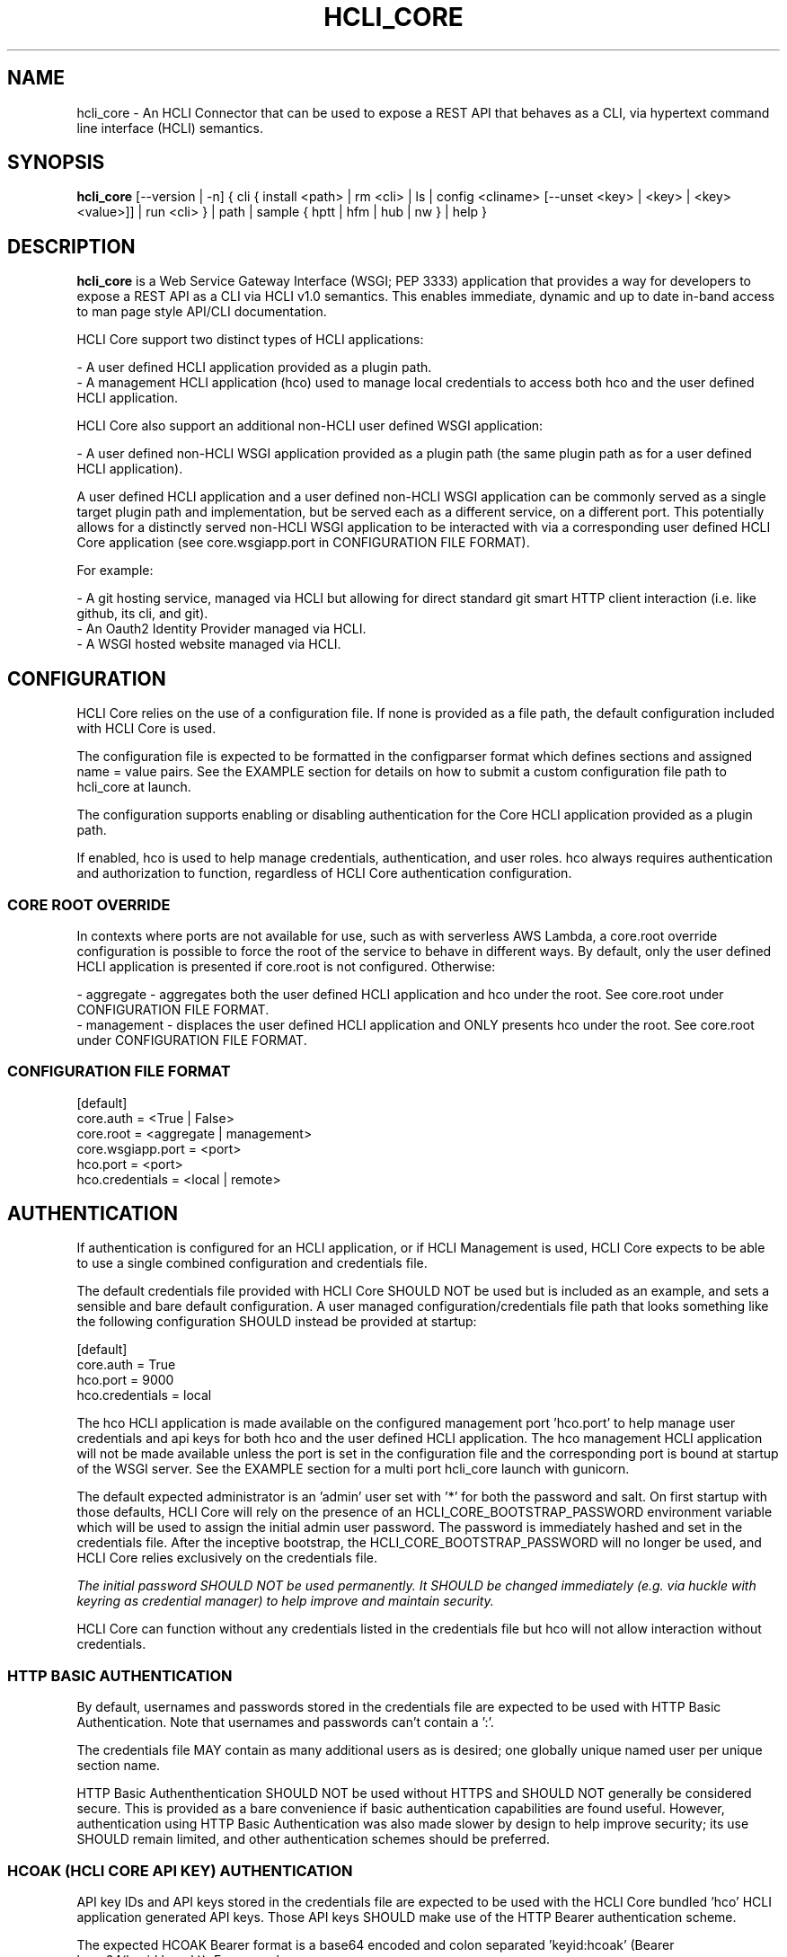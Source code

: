 .TH HCLI_CORE 1 "JUNE 2017" Linux "User Manuals"
.SH NAME
hcli_core \- An HCLI Connector that can be used to expose a REST API that behaves as a CLI, via hypertext command line interface (HCLI) semantics.
.SH SYNOPSIS
.B hcli_core
[--version | -n] { cli { install <path> | rm <cli> | ls | config <cliname> [--unset <key> | <key> | <key> <value>]] | run <cli> } | path | sample { hptt | hfm | hub | nw } | help }
.SH DESCRIPTION
.B hcli_core
is a Web Service Gateway Interface (WSGI; PEP 3333) application that provides a way for developers to expose a REST API as a CLI via HCLI v1.0 semantics.
This enables immediate, dynamic and up to date in-band access to man page style API/CLI documentation.
.sp
HCLI Core support two distinct types of HCLI applications:
.sp
- A user defined HCLI application provided as a plugin path.
.br
- A management HCLI application (hco) used to manage local credentials to access both hco and the user defined HCLI application.
.sp
HCLI Core also support an additional non-HCLI user defined WSGI application:
.sp
- A user defined non-HCLI WSGI application provided as a plugin path (the same plugin path as for a user defined HCLI application).
.sp
A user defined HCLI application and a user defined non-HCLI WSGI application can be commonly served as a single target plugin path and implementation, but be served each
as a different service, on a different port. This potentially allows for a distinctly served non-HCLI WSGI application to be interacted with via a corresponding user defined
HCLI Core application (see core.wsgiapp.port in CONFIGURATION FILE FORMAT).
.sp
For example:
.sp
- A git hosting service, managed via HCLI but allowing for direct standard git smart HTTP client interaction (i.e. like github, its cli, and git).
.br
- An Oauth2 Identity Provider managed via HCLI.
.br
- A WSGI hosted website managed via HCLI.
.sp
.SH CONFIGURATION
HCLI Core relies on the use of a configuration file. If none is provided as a file path, the default configuration included with HCLI Core is used.
.sp
The configuration file is expected to be formatted in the configparser format which defines sections and assigned name = value pairs. See
the EXAMPLE section for details on how to submit a custom configuration file path to hcli_core at launch.
.sp
The configuration supports enabling or disabling authentication for the Core HCLI application provided as a plugin path.
.sp
If enabled, hco is used to help manage credentials, authentication, and user roles. hco always requires authentication and authorization to function, regardless of HCLI Core authentication configuration.
.sp
.SS CORE ROOT OVERRIDE
In contexts where ports are not available for use, such as with serverless AWS Lambda, a core.root override configuration is possible to force the root of the service to behave in different ways. By default, only the user defined HCLI application is presented if core.root is not configured. Otherwise:
.sp
- aggregate - aggregates both the user defined HCLI application and hco under the root. See core.root under CONFIGURATION FILE FORMAT.
.br
- management - displaces the user defined HCLI application and ONLY presents hco under the root. See core.root under CONFIGURATION FILE FORMAT.
.sp
.SS CONFIGURATION FILE FORMAT
[default]
.br
core.auth = <True | False>
.br
core.root = <aggregate | management>
.br
core.wsgiapp.port = <port>
.br
hco.port = <port>
.br
hco.credentials = <local | remote>
.sp
.SH AUTHENTICATION
If authentication is configured for an HCLI application, or if HCLI Management is used, HCLI Core expects to be able to use a single combined
configuration and credentials file.
.sp
The default credentials file provided with HCLI Core SHOULD NOT be used but is included as an example, and sets a sensible and bare default configuration.
A user managed configuration/credentials file path that looks something like the following configuration SHOULD instead be provided at startup:
.sp
[default]
.br
core.auth = True
.br
hco.port = 9000
.br
hco.credentials = local
.sp
The hco HCLI application is made available on the configured management port 'hco.port' to help manage user credentials and api keys for both hco and the user defined HCLI application. The hco management HCLI application will not be made available unless the port is set in the configuration file and the corresponding port is bound at startup of the WSGI server. See the EXAMPLE section for a multi port hcli_core launch with gunicorn.
.sp
The default expected administrator is an 'admin' user set with '*' for both the password and salt. On first startup with those defaults, HCLI Core will rely on the presence of an HCLI_CORE_BOOTSTRAP_PASSWORD environment variable which will be used to assign the initial admin user password. The password is immediately hashed and set in the credentials file. After the inceptive bootstrap, the HCLI_CORE_BOOTSTRAP_PASSWORD will no longer be used, and HCLI Core relies exclusively on the credentials file.
.sp
.I The initial password SHOULD NOT be used permanently. It SHOULD be changed immediately (e.g. via huckle with keyring as credential manager) to help improve and maintain security.
.sp
HCLI Core can function without any credentials listed in the credentials file but hco will not allow interaction without credentials.
.sp
.SS HTTP BASIC AUTHENTICATION
By default, usernames and passwords stored in the credentials file are expected to be used with HTTP Basic Authentication. Note that usernames and passwords can't contain a ':'.
.sp
The credentials file MAY contain as many additional users as is desired; one globally unique named user per unique section name.
.sp
HTTP Basic Authenthentication SHOULD NOT be used without HTTPS and SHOULD NOT generally be considered secure. This is provided as a bare convenience if basic authentication capabilities are found useful. However, authentication using HTTP Basic Authentication was also made slower by design to help improve security; its use SHOULD remain limited, and other authentication schemes should be preferred.
.sp
.SS HCOAK (HCLI CORE API KEY) AUTHENTICATION
API key IDs and API keys stored in the credentials file are expected to be used with the HCLI Core bundled 'hco' HCLI application generated API keys. Those API keys SHOULD make use of the HTTP Bearer authentication scheme.
.sp
The expected HCOAK Bearer format is a base64 encoded and colon separated 'keyid:hcoak' (Bearer base64(keyid:hcoak)). For example:
.sp
keyid = GJSLKO5Z5M
.br
hcoak = hcoak_FMn4dirl8kVoV1z96II84AeEDIbYyxTXZkMLllfgx8Deqwz0D1Rq88ObQBleUpN_Qncek8otlPx4ZaIYWtFWcQ
.sp
Bearer base64(GJSLKO5Z5M:hcoak_FMn4dirl8kVoV1z96II84AeEDIbYyxTXZkMLllfgx8Deqwz0D1Rq88ObQBleUpN_Qncek8otlPx4ZaIYWtFWcQ)
.sp
HCOAK SHOULD NOT be used without HTTPS and is primarily intended to be used with user defined HCLI applications hosted on HCLI Core.
.sp
.SS CENTRALIZED REMOTE AUTHENTICATION
By its nature, HCLI is composable, so HCLI Core is also trivially configurable to forward authentication to a remote centralized hco via huckle (https://github.com/cometaj2/huckle). See management credentials under CONFIGURATION FILE FORMAT and AUTHENTICATION.
.sp
Since HCLI Core uses hco to validate credentials, and since hco is configured via huckle, see huckle help for information on how to setup authentication for hco.
.sp
.SS CREDENTIALS FILE FORMAT
[default]
.br
username = admin
.br
password = *
.br
salt = *
.sp
[<someothersection>]
.br
username = <someotherusername>
.br
password = <hashedpassword>
.br
salt = <salt>
.br
roles = role1,role2
.sp
[<someapikeysection>]
.br
keyid = <someapikeyid>
.br
owner = <someusername>
.br
apikey = <hashedapikeyid>
.br
created = <timestamp>
.br
status = <apikeystatus>
.sp
.SH AUTHORIZATION
hco authorization is always enabled, and HCLI Core will rely on the presence of permissions in the executable portion of the HCLI template for hco bundled with HCLI Core.
.sp
All users are subject to permissions except the admin user, who can bypass all permissions and access any resource.
.br
Three user roles are made available for use under hco:
.sp
- admin - The administrator role
.br
- user - A default generic user role for users created by the administrator; primarily used to authenticate against the user defined Core HCLI app.
.br
- validator - A validator role for use in validating other users' credentials (e.g. see CENTRALIZED REMOTE AUTHENTICATION)
.SH ENVIRONMENT VARIABLES
.sp
- HCLI_CORE_HOME               - Home of the .hcli_core folder structure. By default, this is the user's home folder.
.br
- HCLI_CORE_BOOTSTRAP_PASSWORD - Inceptive admin password; see AUTHENTICATION.
.sp
.SH COMMANDS
.IP "cli install <clipath>"
Installs a cli service per standard hcli template found at the root of the cli path.
.IP "cli ls"
Lists all installed cli services installed.
.IP "cli rm <cli>"
Removes an installed cli service.
.IP "cli config <cli>"
Shows an installed cli's configuration.
.IP "cli config <cli> <key>"
Shows the value of a key contained in an installed cli's configuration.
.IP "cli config <cli> --unset <key>"
Removes the key/value pair if contained in an installed cli's configuration.
.IP "cli config <cli> <key> <value>"
Sets the value of a key contained in an installed cli's configuration.
.IP "cli run <cli>"
Returns a ready to execute gunicorn command making use of the installed service's configuration.
.IP "path"
Provides the installation path of hcli_core, which can be used to help locate the path of the WSGI app to use in a WSGI server.
.IP "sample hub"
Provides the path of a sample HCLI that can be used for service discovery.
.IP "sample hfm"
Provides the path of a sample HCLI that can be used to stream upload, download and otherwise remotely manage files.
.IP "sample nw"
Provides the path of a sample HCLI that can be used as an IPAM to manage private network CIDR ranges.
.IP "sample hptt"
Provides the path of a sample HCLI that can be used to manage PTT streaming channels to link disjointed radio networks.
.IP help
This help file.
.SH OPTIONS
.IP --version
.B hcli_core
version and the version of its dependencies.
.SH EXAMPLE
hcli_core path
.sp
hcli_core --version
.sp
pip install hcli_hag
.sp
hcli_core cli install `hcli_hag path`
.sp
hcli_core cli config hag
.sp
hcli_core cli config hag hco.port
.sp
hcli_core cli config hag hco.port 10000
.sp
hcli_core cli config hag --unset hco.port
.sp
hcli_core cli run hag
.sp
hcli_core cli run hag | bash
.sp
hcli_core cli rm hag
.sp
gunicorn --workers=1 --threads=10 "hcli_core:connector()"
.sp
gunicorn --workers=1 --threads=10 "hcli_core:connector(\\"`hcli_core sample hfm`\\")"
.sp
gunicorn --workers=1 --threads=10 "hcli_core:connector(plugin_path=\\"`hcli_core sample hfm`\\", config_path=\\"./custom.config\\")"
.sp
gunicorn --workers=1 --threads=10 -b 0.0.0.0:8000 -b 0.0.0.0:9000 "hcli_core:connector()"
.sp
pip install huckle
.sp
huckle cli install localhost:9000
.sp
hco help
